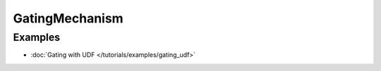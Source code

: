 GatingMechanism
================

Examples
--------

- :doc:`Gating with UDF </tutorials/examples/gating_udf>`